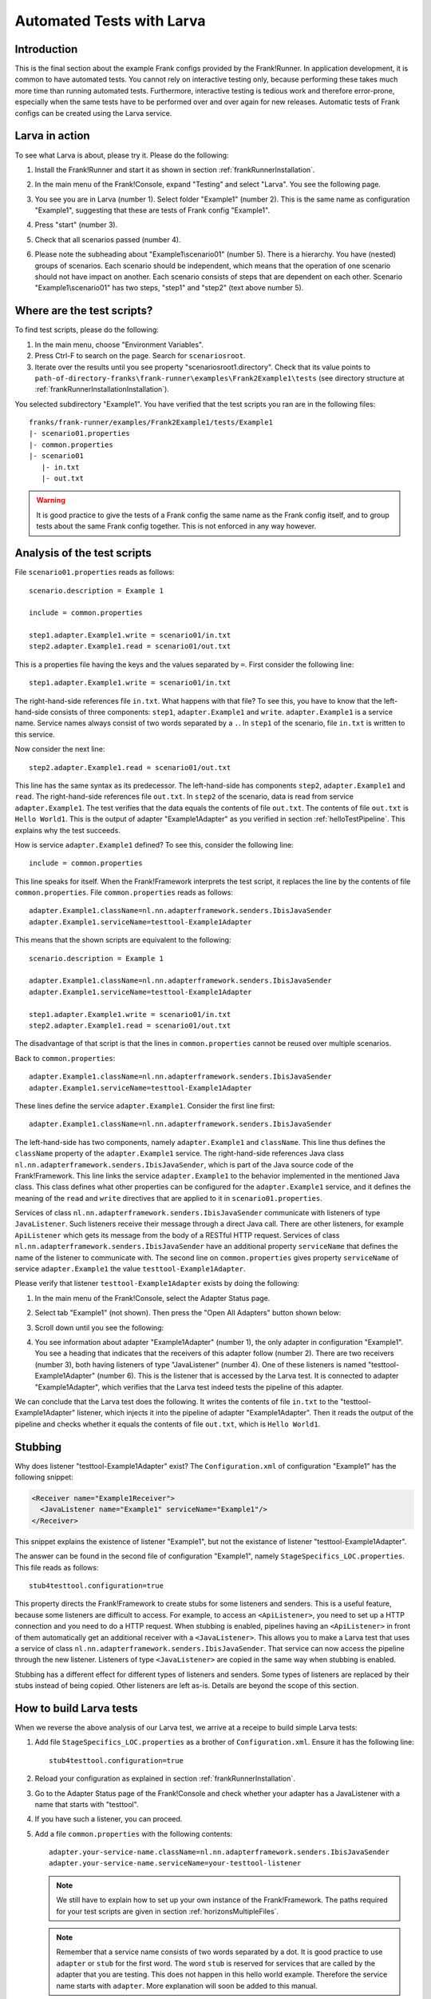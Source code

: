 .. _gettingStartedLarva:

Automated Tests with Larva
==========================

.. highlight:: none

Introduction
------------

This is the final section about the example Frank configs provided by the Frank!Runner. In application development, it is common to have automated tests. You cannot rely on interactive testing only, because performing these takes much more time than running automated tests. Furthermore, interactive testing is tedious work and therefore error-prone, especially when the same tests have to be performed over and over again for new releases. Automatic tests of Frank configs can be created using the Larva service.

Larva in action
---------------

To see what Larva is about, please try it. Please do the following:

#. Install the Frank!Runner and start it as shown in section :ref:`frankRunnerInstallation`.
#. In the main menu of the Frank!Console, expand "Testing" and select "Larva". You see the following page.

   .. image:: runLarva.jpg

#. You see you are in Larva (number 1). Select folder "Example1" (number 2). This is the same name as configuration "Example1", suggesting that these are tests of Frank config "Example1".
#. Press "start" (number 3).
#. Check that all scenarios passed (number 4).
#. Please note the subheading about "Example1\\scenario01" (number 5). There is a hierarchy. You have (nested) groups of scenarios. Each scenario should be independent, which means that the operation of one scenario should not have impact on another. Each scenario consists of steps that are dependent on each other. Scenario "Example1\\scenario01" has two steps, "step1" and "step2" (text above number 5).

Where are the test scripts?
---------------------------

To find test scripts, please do the following:

#. In the main menu, choose "Environment Variables".
#. Press Ctrl-F to search on the page. Search for ``scenariosroot``.
#. Iterate over the results until you see property "scenariosroot1.directory". Check that its value points to ``path-of-directory-franks\frank-runner\examples\Frank2Example1\tests`` (see directory structure at :ref:`frankRunnerInstallationInstallation`).

You selected subdirectory "Example1". You have verified that the test scripts you ran are in the following files: ::

     franks/frank-runner/examples/Frank2Example1/tests/Example1
     |- scenario01.properties
     |- common.properties
     |- scenario01
        |- in.txt
        |- out.txt

.. WARNING::

   It is good practice to give the tests of a Frank config the same name as the Frank config itself, and to group tests about the same Frank config together. This is not enforced in any way however.

Analysis of the test scripts
----------------------------

.. highlight:: none

File ``scenario01.properties`` reads as follows: ::

   scenario.description = Example 1

   include = common.properties

   step1.adapter.Example1.write = scenario01/in.txt
   step2.adapter.Example1.read = scenario01/out.txt

This is a properties file having the keys and the values separated by ``=``. First consider the following line: ::

   step1.adapter.Example1.write = scenario01/in.txt

The right-hand-side references file ``in.txt``. What happens with that file? To see this, you have to know that the left-hand-side consists of three components: ``step1``, ``adapter.Example1`` and ``write``. ``adapter.Example1`` is a service name. Service names always consist of two words separated by a ``.``. In ``step1`` of the scenario, file ``in.txt`` is written to this service.

Now consider the next line: ::

   step2.adapter.Example1.read = scenario01/out.txt

This line has the same syntax as its predecessor. The left-hand-side has components ``step2``, ``adapter.Example1`` and ``read``. The right-hand-side references file ``out.txt``. In ``step2`` of the scenario, data is read from service ``adapter.Example1``. The test verifies that the data equals the contents of file ``out.txt``. The contents of file ``out.txt`` is ``Hello World1``. This is the output of adapter "Example1Adapter" as you verified in section :ref:`helloTestPipeline`. This explains why the test succeeds.

How is service ``adapter.Example1`` defined? To see this, consider the following line: ::

   include = common.properties

This line speaks for itself. When the Frank!Framework interprets the test script, it replaces the line by the contents of file ``common.properties``.  File ``common.properties`` reads as follows: ::

   adapter.Example1.className=nl.nn.adapterframework.senders.IbisJavaSender
   adapter.Example1.serviceName=testtool-Example1Adapter

This means that the shown scripts are equivalent to the following: ::

   scenario.description = Example 1

   adapter.Example1.className=nl.nn.adapterframework.senders.IbisJavaSender
   adapter.Example1.serviceName=testtool-Example1Adapter

   step1.adapter.Example1.write = scenario01/in.txt
   step2.adapter.Example1.read = scenario01/out.txt

The disadvantage of that script is that the lines in ``common.properties`` cannot be reused over multiple scenarios.

Back to ``common.properties``: ::

   adapter.Example1.className=nl.nn.adapterframework.senders.IbisJavaSender
   adapter.Example1.serviceName=testtool-Example1Adapter

These lines define the service ``adapter.Example1``. Consider the first line first: ::

   adapter.Example1.className=nl.nn.adapterframework.senders.IbisJavaSender

The left-hand-side has two components, namely ``adapter.Example1`` and ``className``. This line thus defines the ``className`` property of the ``adapter.Example1`` service. The right-hand-side references Java class ``nl.nn.adapterframework.senders.IbisJavaSender``, which is part of the Java source code of the Frank!Framework. This line links the service ``adapter.Example1`` to the behavior implemented in the mentioned Java class. This class defines what other properties can be configured for the ``adapter.Example1`` service, and it defines the meaning of the ``read`` and ``write`` directives that are applied to it in ``scenario01.properties``.

Services of class ``nl.nn.adapterframework.senders.IbisJavaSender`` communicate with listeners of type ``JavaListener``. Such listeners receive their message through a direct Java call. There are other listeners, for example ``ApiListener`` which gets its message from the body of a RESTful HTTP request. Services of class ``nl.nn.adapterframework.senders.IbisJavaSender`` have an additional property ``serviceName`` that defines the name of the listener to communicate with. The second line on ``common.properties`` gives property ``serviceName`` of service ``adapter.Example1`` the value ``testtool-Example1Adapter``.

Please verify that listener ``testtool-Example1Adapter`` exists by doing the following:

#. In the main menu of the Frank!Console, select the Adapter Status page.
#. Select tab "Example1" (not shown). Then press the "Open All Adapters" button shown below:

   .. image:: larvaExpandButton.jpg

#. Scroll down until you see the following:

   .. image:: larvaReceivers.jpg

#. You see information about adapter "Example1Adapter" (number 1), the only adapter in configuration "Example1". You see a heading that indicates that the receivers of this adapter follow (number 2). There are two receivers (number 3), both having listeners of type "JavaListener" (number 4). One of these listeners is named "testtool-Example1Adapter" (number 6). This is the listener that is accessed by the Larva test. It is connected to adapter "Example1Adapter", which verifies that the Larva test indeed tests the pipeline of this adapter.

We can conclude that the Larva test does the following. It writes the contents of file ``in.txt`` to the "testtool-Example1Adapter" listener, which injects it into the pipeline of adapter "Example1Adapter". Then it reads the output of the pipeline and checks whether it equals the contents of file ``out.txt``, which is ``Hello World1``.

Stubbing
--------

Why does listener "testtool-Example1Adapter" exist? The ``Configuration.xml`` of configuration "Example1" has the following snippet:

.. code-block:: XML

   <Receiver name="Example1Receiver">
     <JavaListener name="Example1" serviceName="Example1"/>
   </Receiver>

This snippet explains the existence of listener "Example1", but not the existance of listener "testtool-Example1Adapter".

The answer can be found in the second file of configuration "Example1", namely ``StageSpecifics_LOC.properties``. This file reads as follows: ::

   stub4testtool.configuration=true

This property directs the Frank!Framework to create stubs for some listeners and senders. This is a useful feature, because some listeners are difficult to access. For example, to access an ``<ApiListener>``, you need to set up a HTTP connection and you need to do a HTTP request. When stubbing is enabled, pipelines having an ``<ApiListener>`` in front of them automatically get an additional receiver with a ``<JavaListener>``. This allows you to make a Larva test that uses a service of class ``nl.nn.adapterframework.senders.IbisJavaSender``. That service can now access the pipeline through the new listener. Listeners of type ``<JavaListener>`` are copied in the same way when stubbing is enabled.

Stubbing has a different effect for different types of listeners and senders. Some types of listeners are replaced by their stubs instead of being copied. Other listeners are left as-is. Details are beyond the scope of this section.

How to build Larva tests
------------------------

When we reverse the above analysis of our Larva test, we arrive at a receipe to build simple Larva tests:

#. Add file ``StageSpecifics_LOC.properties`` as a brother of ``Configuration.xml``. Ensure it has the following line: ::

     stub4testtool.configuration=true

#. Reload your configuration as explained in section :ref:`frankRunnerInstallation`.
#. Go to the Adapter Status page of the Frank!Console and check whether your adapter has a JavaListener with a name that starts with "testtool".
#. If you have such a listener, you can proceed.
#. Add a file ``common.properties`` with the following contents: ::

     adapter.your-service-name.className=nl.nn.adapterframework.senders.IbisJavaSender
     adapter.your-service-name.serviceName=your-testtool-listener

   .. NOTE::

      We still have to explain how to set up your own instance of the Frank!Framework. The paths required for your test scripts are given in section :ref:`horizonsMultipleFiles`.

   .. NOTE::

      Remember that a service name consists of two words separated by a dot. It is good practice to use ``adapter`` or ``stub`` for the first word. The word ``stub`` is reserved for services that are called by the adapter that you are testing. This does not happen in this hello world example. Therefore the service name starts with ``adapter``. More explanation will soon be added to this manual.

#. Now you can write your scenarios. Each scenario includes your ``common.properties`` file to have access to the service. It has write directives to write data to your service, and the pipeline behind the referenced listener. It also has read directives to the same service to get the responses from the referenced pipeline.

You can write more complicated Larva tests when you apply test services with different behavior. Such services have another value for their ``className`` property. Details will be given in a future version of the Frank!Manual.
